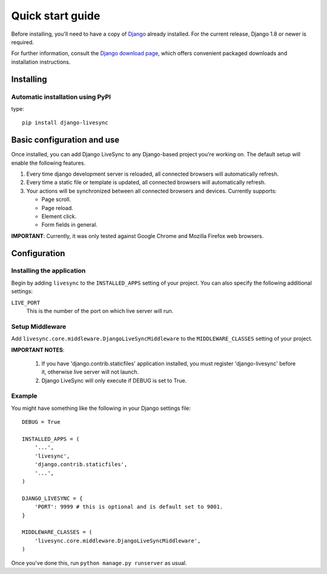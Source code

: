 Quick start guide
=================

Before installing, you'll need to have a copy of
`Django <http://www.djangoproject.com>`_ already installed. For the
current release, Django 1.8 or newer is required.

For further information, consult the `Django download page
<http://www.djangoproject.com/download/>`_, which offers convenient
packaged downloads and installation instructions.


Installing
--------------------

Automatic installation using PyPI
~~~~~~~~~~~~~~~~~~~~~~~~~~~~~~~~~~~~~~~~~~~~

type::

    pip install django-livesync


Basic configuration and use
---------------------------

Once installed, you can add Django LiveSync to any Django-based
project you're working on. The default setup will enable the following features.

1. Every time django development server is reloaded, all connected browsers will automatically refresh.

2. Every time a static file or template is updated, all connected browsers will automatically refresh.

3. Your actions will be synchronized between all connected browsers and devices. Currently supports:

   * Page scroll.
   * Page reload.
   * Element click.
   * Form fields in general.

**IMPORTANT**: Currently, it was only tested against Google Chrome and Mozilla Firefox web browsers.


Configuration
--------------------

Installing the application
~~~~~~~~~~~~~~~~~~~~~~~~~~~~~~~~~~~~~~~~~~~~

Begin by adding ``livesync`` to the ``INSTALLED_APPS`` setting of
your project. You can also specify the following additional settings:

``LIVE_PORT``
    This is the number of the port on which live server will run.


Setup Middleware
~~~~~~~~~~~~~~~~~~~~~~~~~~~~~~~~~~~~~~~~~~~~

Add ``livesync.core.middleware.DjangoLiveSyncMiddleware`` to the ``MIDDLEWARE_CLASSES`` setting of your project.


**IMPORTANT NOTES**:

    1. If you have 'django.contrib.staticfiles' application installed, you must register 'django-livesync' before it, otherwise live server will not launch.

    2. Django LiveSync will only execute if DEBUG is set to True.

Example
~~~~~~~~~~~~~~~~~~~~~~~~~~~~~~~~~~~~~~~~~~~~

You might have something like the following in your Django settings file::

    DEBUG = True

    INSTALLED_APPS = (
        '...',
        'livesync',
        'django.contrib.staticfiles',
        '...',
    )

    DJANGO_LIVESYNC = {
    	'PORT': 9999 # this is optional and is default set to 9001.
    }

    MIDDLEWARE_CLASSES = (
        'livesync.core.middleware.DjangoLiveSyncMiddleware',
    )


Once you've done this, run ``python manage.py runserver`` as usual.
